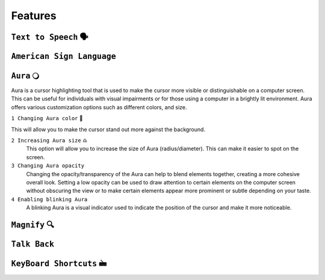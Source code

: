 Features
============


``Text to Speech`` 🗣️
-------------------

``American Sign Language``
----------------------------

``Aura`` 🔾
---------
Aura is a cursor highlighting tool that is used to make the cursor more visible or distinguishable on a computer screen. This can be useful for individuals with visual impairments or for those using a computer in a brightly lit environment.
Aura offers various customization options such as different colors, and size.

``1 Changing Aura color`` 🌈 

.. image:: ./images/color-choices.png

This will allow you to make the cursor stand out more against the background.

``2 Increasing Aura size`` ♎
 This option will allow you to increase the size of Aura (radius/diameter). This can make it easier to spot on the screen.

``3 Changing Aura opacity`` 
 Changing the opacity/transparency of the Aura  can help to blend elements together, creating a more cohesive overall look. Setting a low opacity can be used to draw attention to certain elements on the computer screen without obscuring the view or 
 to make certain elements appear more prominent or subtle depending on your taste.

``4 Enabling blinking Aura``
 A blinking Aura is a visual indicator used to indicate the position of the cursor and make it more noticeable.

``Magnify`` 🔍
--------------

``Talk Back``
---------------

``KeyBoard Shortcuts``  🖮
------------------------